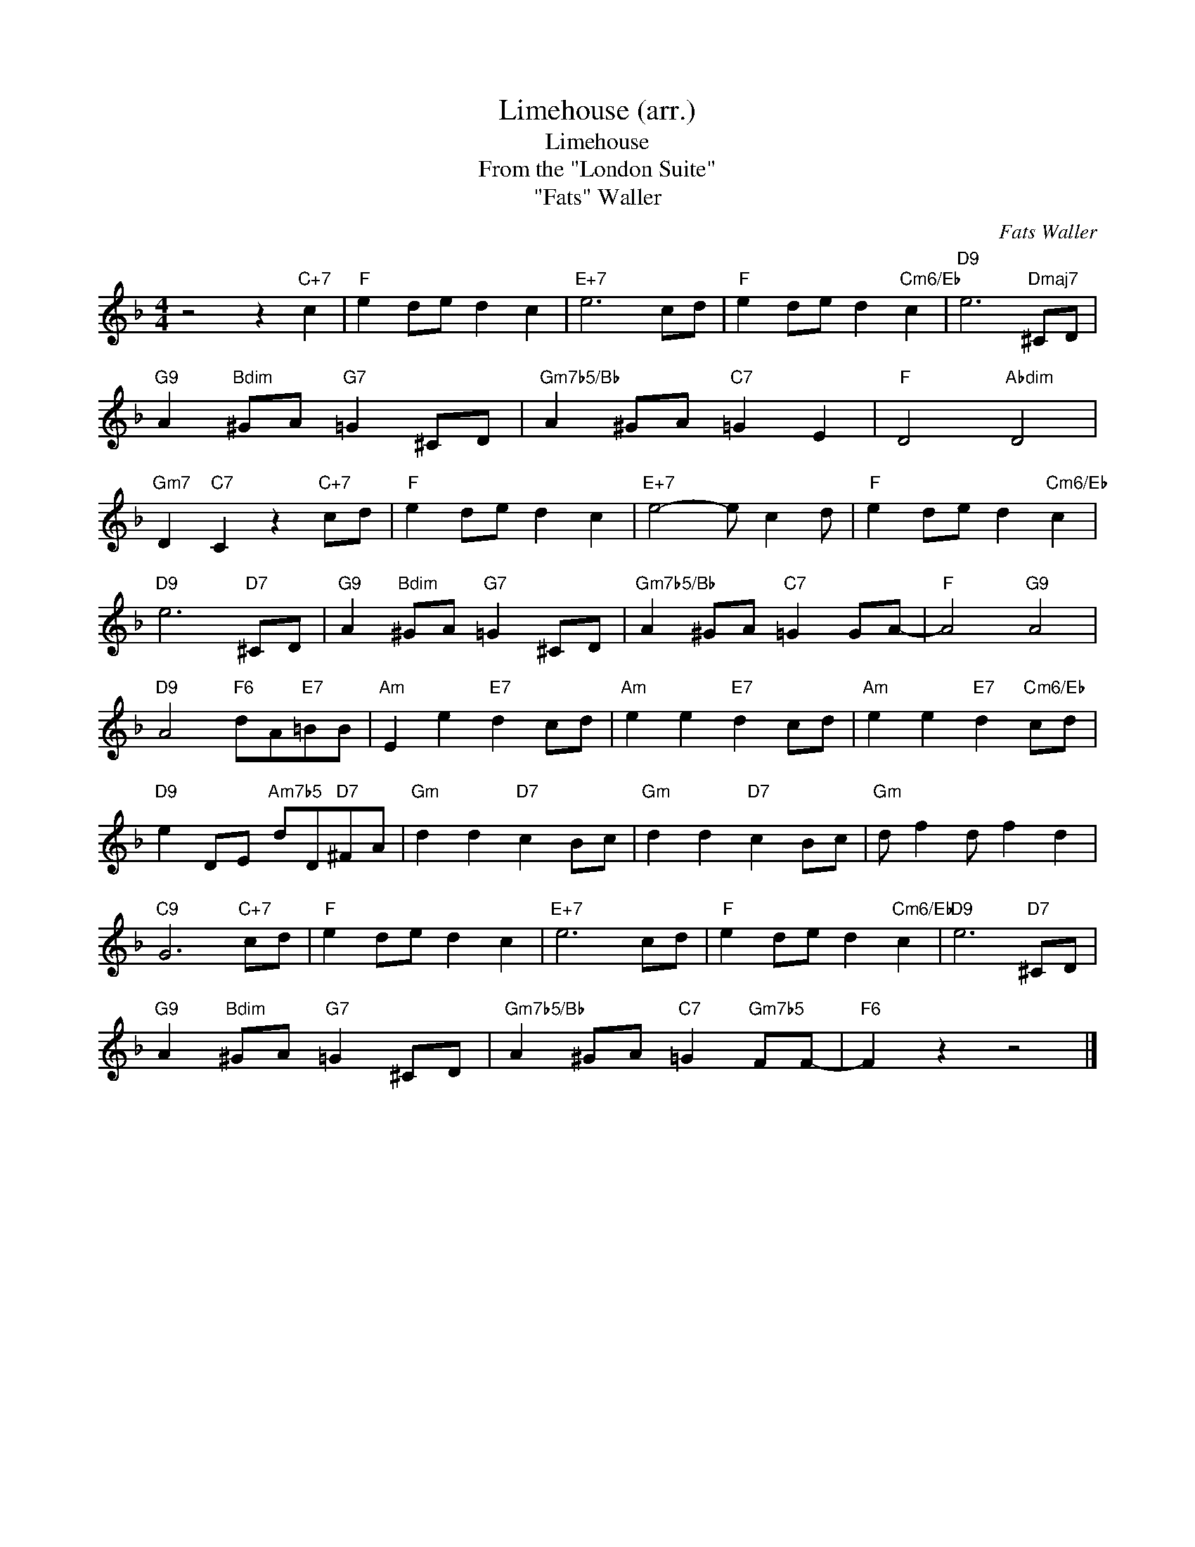 X:1
T:Limehouse (arr.)
T:Limehouse
T:From the "London Suite"
T:"Fats" Waller
C:Fats Waller
Z:All Rights Reserved
L:1/8
M:4/4
K:F
V:1 treble 
%%MIDI program 40
%%MIDI control 7 100
%%MIDI control 10 64
V:1
 z4 z2"C+7" c2 |"F" e2 de d2 c2 |"E+7" e6 cd |"F" e2 de d2"Cm6/Eb" c2 |"D9" e6"Dmaj7" ^CD | %5
"G9" A2"Bdim" ^GA"G7" =G2 ^CD |"Gm7b5/Bb" A2 ^GA"C7" =G2 E2 |"F" D4"Abdim" D4 | %8
"Gm7" D2"C7" C2 z2"C+7" cd |"F" e2 de d2 c2 |"E+7" e4- e c2 d |"F" e2 de d2"Cm6/Eb" c2 | %12
"D9" e6"D7" ^CD |"G9" A2"Bdim" ^GA"G7" =G2 ^CD |"Gm7b5/Bb" A2 ^GA"C7" =G2 GA- |"F" A4"G9" A4 | %16
"D9" A4"F6" dA"E7"=BB |"Am" E2 e2"E7" d2 cd |"Am" e2 e2"E7" d2 cd |"Am" e2 e2"E7" d2"Cm6/Eb" cd | %20
"D9" e2 DE"Am7b5" dD"D7"^FA |"Gm" d2 d2"D7" c2 Bc |"Gm" d2 d2"D7" c2 Bc |"Gm" d f2 d f2 d2 | %24
"C9" G6"C+7" cd |"F" e2 de d2 c2 |"E+7" e6 cd |"F" e2 de d2"Cm6/Eb" c2 |"D9" e6"D7" ^CD | %29
"G9" A2"Bdim" ^GA"G7" =G2 ^CD |"Gm7b5/Bb" A2 ^GA"C7" =G2"Gm7b5" FF- |"F6" F2 z2 z4 |] %32


